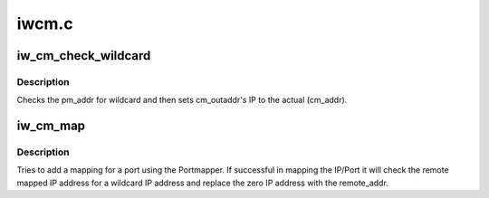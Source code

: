 .. -*- coding: utf-8; mode: rst -*-

======
iwcm.c
======


.. _`iw_cm_check_wildcard`:

iw_cm_check_wildcard
====================

.. c:function:: void iw_cm_check_wildcard (struct sockaddr_storage *pm_addr, struct sockaddr_storage *cm_addr, struct sockaddr_storage *cm_outaddr)

    If IP address is 0 then use original

    :param struct sockaddr_storage \*pm_addr:
        sockaddr containing the ip to check for wildcard

    :param struct sockaddr_storage \*cm_addr:
        sockaddr containing the actual IP address

    :param struct sockaddr_storage \*cm_outaddr:
        sockaddr to set IP addr which leaving port



.. _`iw_cm_check_wildcard.description`:

Description
-----------

Checks the pm_addr for wildcard and then sets cm_outaddr's
IP to the actual (cm_addr).



.. _`iw_cm_map`:

iw_cm_map
=========

.. c:function:: int iw_cm_map (struct iw_cm_id *cm_id, bool active)

    Use portmapper to map the ports

    :param struct iw_cm_id \*cm_id:
        connection manager pointer

    :param bool active:
        Indicates the active side when true
        returns nonzero for error only if :c:func:`iwpm_create_mapinfo` fails



.. _`iw_cm_map.description`:

Description
-----------

Tries to add a mapping for a port using the Portmapper. If
successful in mapping the IP/Port it will check the remote
mapped IP address for a wildcard IP address and replace the
zero IP address with the remote_addr.

